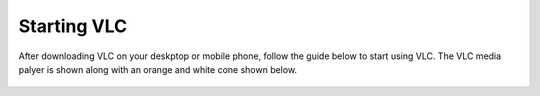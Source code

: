 .. _starting_vlc:

Starting VLC
============

After downloading VLC on your deskptop or mobile phone, follow the guide below to start using VLC. The VLC media palyer is shown along with an orange and white cone shown below.

.. figure::  /static/images/favicon.png
   :width: 10%
   :align: center

.. tabs::

   .. tab:: Windows

        **Windows XP:** 
        Click Start -> Programs -> VideoLAN -> VLC media player. 

        **Windows 7:**
        Click Start -> All Programs -> VideoLAN -> VLC media player.

        **Windows 10:**
        Click on the Windwos icon. Applications are arranged alphabetically, so you can either scroll down to letter V or search for VideoLAN. On seeing the VideoLAN folder, click on it to find the VLC media player. Go ahead and click on **VLC Media Player**. After this, the all format video player will open. 
        

   .. tab:: Android

        Open your phone, click on the cone icon and enjoy using the VLC Media Player. 

   .. tab:: mac OS X

        Start VLC from the applications menu or the system dock.

   .. tab:: iOS

        Open your phone, click on the cone icon and enjoy using the VLC Media Player. 

   .. tab:: Linux

        Start VLC from the **command line** with vlc or start it from your desktop environment's **application** launcher.